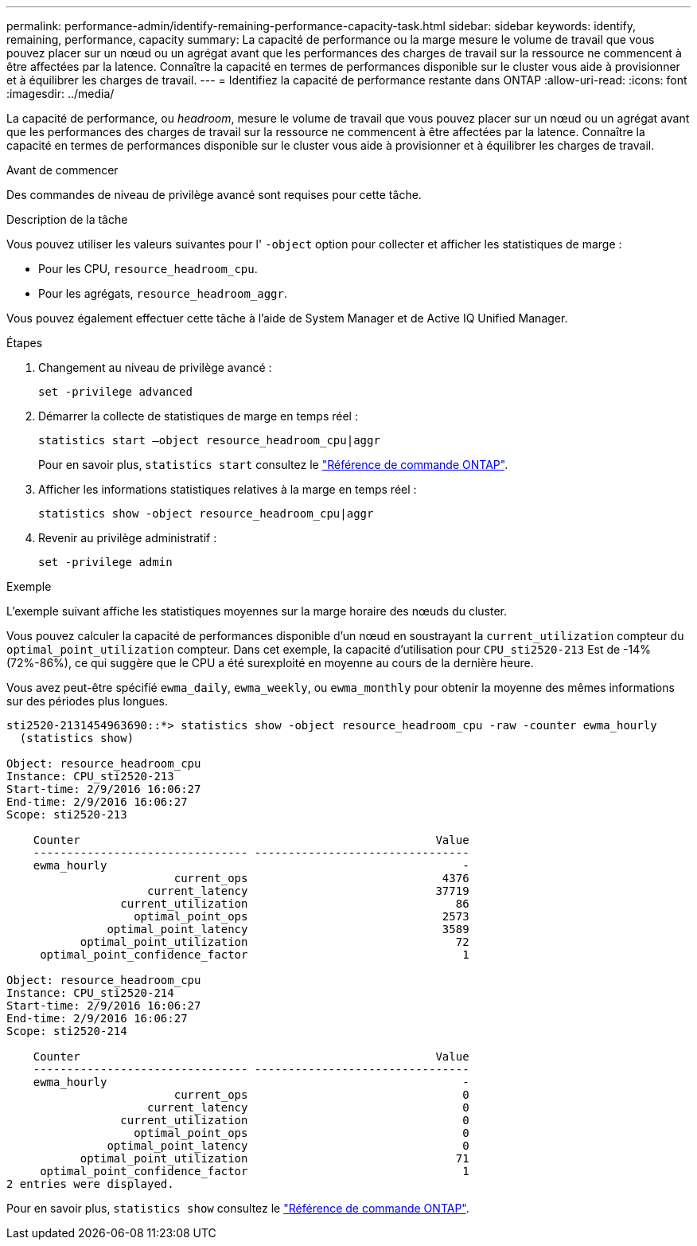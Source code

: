 ---
permalink: performance-admin/identify-remaining-performance-capacity-task.html 
sidebar: sidebar 
keywords: identify, remaining, performance, capacity 
summary: La capacité de performance ou la marge mesure le volume de travail que vous pouvez placer sur un nœud ou un agrégat avant que les performances des charges de travail sur la ressource ne commencent à être affectées par la latence. Connaître la capacité en termes de performances disponible sur le cluster vous aide à provisionner et à équilibrer les charges de travail. 
---
= Identifiez la capacité de performance restante dans ONTAP
:allow-uri-read: 
:icons: font
:imagesdir: ../media/


[role="lead"]
La capacité de performance, ou _headroom_, mesure le volume de travail que vous pouvez placer sur un nœud ou un agrégat avant que les performances des charges de travail sur la ressource ne commencent à être affectées par la latence. Connaître la capacité en termes de performances disponible sur le cluster vous aide à provisionner et à équilibrer les charges de travail.

.Avant de commencer
Des commandes de niveau de privilège avancé sont requises pour cette tâche.

.Description de la tâche
Vous pouvez utiliser les valeurs suivantes pour l' `-object` option pour collecter et afficher les statistiques de marge :

* Pour les CPU, `resource_headroom_cpu`.
* Pour les agrégats, `resource_headroom_aggr`.


Vous pouvez également effectuer cette tâche à l'aide de System Manager et de Active IQ Unified Manager.

.Étapes
. Changement au niveau de privilège avancé :
+
`set -privilege advanced`

. Démarrer la collecte de statistiques de marge en temps réel :
+
`statistics start –object resource_headroom_cpu|aggr`

+
Pour en savoir plus, `statistics start` consultez le link:https://docs.netapp.com/us-en/ontap-cli/statistics-start.html["Référence de commande ONTAP"^].

. Afficher les informations statistiques relatives à la marge en temps réel :
+
`statistics show -object resource_headroom_cpu|aggr`

. Revenir au privilège administratif :
+
`set -privilege admin`



.Exemple
L'exemple suivant affiche les statistiques moyennes sur la marge horaire des nœuds du cluster.

Vous pouvez calculer la capacité de performances disponible d'un nœud en soustrayant la `current_utilization` compteur du `optimal_point_utilization` compteur. Dans cet exemple, la capacité d'utilisation pour `CPU_sti2520-213` Est de -14% (72%-86%), ce qui suggère que le CPU a été surexploité en moyenne au cours de la dernière heure.

Vous avez peut-être spécifié `ewma_daily`, `ewma_weekly`, ou `ewma_monthly` pour obtenir la moyenne des mêmes informations sur des périodes plus longues.

[listing]
----
sti2520-2131454963690::*> statistics show -object resource_headroom_cpu -raw -counter ewma_hourly
  (statistics show)

Object: resource_headroom_cpu
Instance: CPU_sti2520-213
Start-time: 2/9/2016 16:06:27
End-time: 2/9/2016 16:06:27
Scope: sti2520-213

    Counter                                                     Value
    -------------------------------- --------------------------------
    ewma_hourly                                                     -
                         current_ops                             4376
                     current_latency                            37719
                 current_utilization                               86
                   optimal_point_ops                             2573
               optimal_point_latency                             3589
           optimal_point_utilization                               72
     optimal_point_confidence_factor                                1

Object: resource_headroom_cpu
Instance: CPU_sti2520-214
Start-time: 2/9/2016 16:06:27
End-time: 2/9/2016 16:06:27
Scope: sti2520-214

    Counter                                                     Value
    -------------------------------- --------------------------------
    ewma_hourly                                                     -
                         current_ops                                0
                     current_latency                                0
                 current_utilization                                0
                   optimal_point_ops                                0
               optimal_point_latency                                0
           optimal_point_utilization                               71
     optimal_point_confidence_factor                                1
2 entries were displayed.
----
Pour en savoir plus, `statistics show` consultez le link:https://docs.netapp.com/us-en/ontap-cli/statistics-show.html["Référence de commande ONTAP"^].
